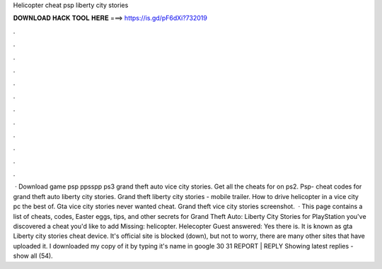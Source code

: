 Helicopter cheat psp liberty city stories

𝐃𝐎𝐖𝐍𝐋𝐎𝐀𝐃 𝐇𝐀𝐂𝐊 𝐓𝐎𝐎𝐋 𝐇𝐄𝐑𝐄 ===> https://is.gd/pF6dXi?732019

.

.

.

.

.

.

.

.

.

.

.

.

 · Download game psp ppsspp ps3 grand theft auto vice city stories. Get all the cheats for on ps2. Psp- cheat codes for grand theft auto liberty city stories. Grand theft liberty city stories - mobile trailer. How to drive helicopter in a vice city pc the best of. Gta vice city stories never wanted cheat. Grand theft vice city stories screenshot.  · This page contains a list of cheats, codes, Easter eggs, tips, and other secrets for Grand Theft Auto: Liberty City Stories for PlayStation  you've discovered a cheat you'd like to add Missing: helicopter. Helecopter Guest answered: Yes there is. It is known as gta Liberty city stories cheat device. It's official site is blocked (down), but not to worry, there are many other sites that have uploaded it. I downloaded my copy of it by typing it's name in google 30 31 REPORT | REPLY Showing latest replies - show all (54).